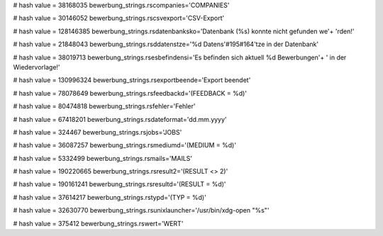 
# hash value = 38168035
bewerbung_strings.rscompanies='COMPANIES'


# hash value = 30146052
bewerbung_strings.rscsvexport='CSV-Export'


# hash value = 128146385
bewerbung_strings.rsdatenbanksko='Datenbank (%s) konnte nicht gefunden we'+
'rden!'


# hash value = 21848043
bewerbung_strings.rsddatenstze='%d Datens'#195#164'tze in der Datenbank'


# hash value = 38019713
bewerbung_strings.rsesbefindensi='Es befinden sich aktuell %d Bewerbungen'+
' in der Wiedervorlage!'


# hash value = 130996324
bewerbung_strings.rsexportbeende='Export beendet'


# hash value = 78078649
bewerbung_strings.rsfeedbackd='(FEEDBACK = %d)'


# hash value = 80474818
bewerbung_strings.rsfehler='Fehler'


# hash value = 67418201
bewerbung_strings.rsdateformat='dd.mm.yyyy'


# hash value = 324467
bewerbung_strings.rsjobs='JOBS'


# hash value = 36087257
bewerbung_strings.rsmediumd='(MEDIUM = %d)'


# hash value = 5332499
bewerbung_strings.rsmails='MAILS'


# hash value = 190220665
bewerbung_strings.rsresult2='(RESULT <> 2)'


# hash value = 190161241
bewerbung_strings.rsresultd='(RESULT = %d)'


# hash value = 37614217
bewerbung_strings.rstypd='(TYP = %d)'


# hash value = 32630770
bewerbung_strings.rsunixlauncher='/usr/bin/xdg-open "%s"'


# hash value = 375412
bewerbung_strings.rswert='WERT'

